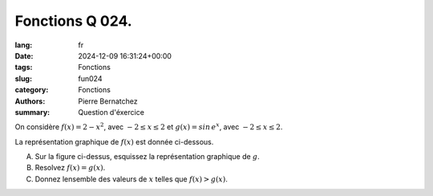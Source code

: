 Fonctions Q 024.
================

:lang: fr
:date: 2024-12-09 16:31:24+00:00
:tags: Fonctions
:slug: fun024
:category: Fonctions
:authors: Pierre Bernatchez
:summary: Question d'éxercice

.. |figure_x24| image:: images/figure_x24.png
   :scale: 40%
   :alt: figure_x24

On considère :math:`f(x) = 2 - x^2`, avec :math:`-2 \le x \le 2`
et :math:`g(x)= sin\,e^x`, avec :math:`-2 \le x \le 2`.
 
La représentation graphique de :math:`f(x)` est donnée ci-dessous.

|figure_x24|

A)

   Sur la figure ci-dessus, esquissez la représentation graphique de :math:`g`.

B)

   Resolvez :math:`f(x) = g(x)`.

C)

   Donnez lensemble des valeurs de :math:`x` telles que :math:`f(x) > g(x)`.
   
